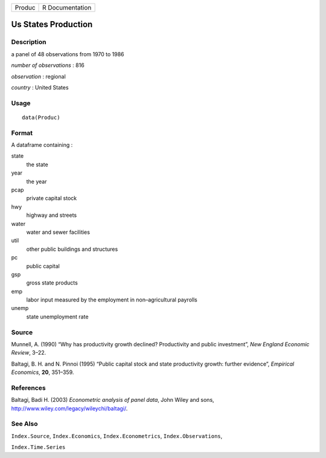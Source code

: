 +----------+-------------------+
| Produc   | R Documentation   |
+----------+-------------------+

Us States Production
--------------------

Description
~~~~~~~~~~~

a panel of 48 observations from 1970 to 1986

*number of observations* : 816

*observation* : regional

*country* : United States

Usage
~~~~~

::

    data(Produc)

Format
~~~~~~

A dataframe containing :

state
    the state

year
    the year

pcap
    private capital stock

hwy
    highway and streets

water
    water and sewer facilities

util
    other public buildings and structures

pc
    public capital

gsp
    gross state products

emp
    labor input measured by the employment in non–agricultural payrolls

unemp
    state unemployment rate

Source
~~~~~~

Munnell, A. (1990) “Why has productivity growth declined? Productivity
and public investment”, *New England Economic Review*, 3–22.

Baltagi, B. H. and N. Pinnoi (1995) “Public capital stock and state
productivity growth: further evidence”, *Empirical Economics*, **20**,
351–359.

References
~~~~~~~~~~

Baltagi, Badi H. (2003) *Econometric analysis of panel data*, John Wiley
and sons,
`http://www.wiley.com/legacy/wileychi/baltagi/ <http://www.wiley.com/legacy/wileychi/baltagi/>`__.

See Also
~~~~~~~~

``Index.Source``, ``Index.Economics``, ``Index.Econometrics``,
``Index.Observations``,

``Index.Time.Series``
